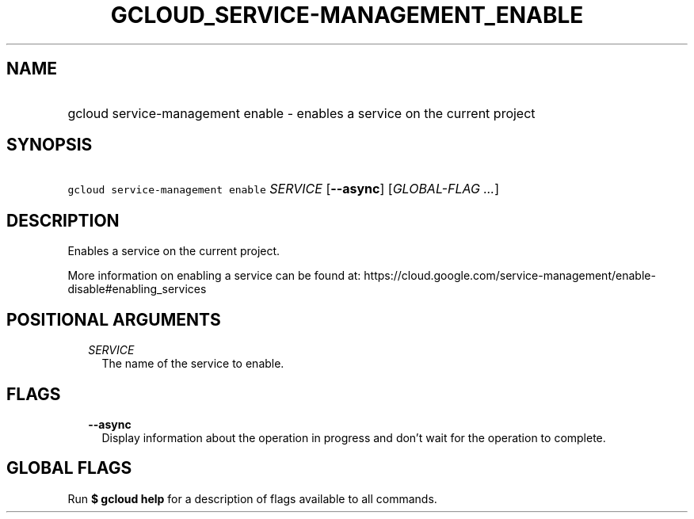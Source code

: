 
.TH "GCLOUD_SERVICE\-MANAGEMENT_ENABLE" 1



.SH "NAME"
.HP
gcloud service\-management enable \- enables a service on the current project



.SH "SYNOPSIS"
.HP
\f5gcloud service\-management enable\fR \fISERVICE\fR [\fB\-\-async\fR] [\fIGLOBAL\-FLAG\ ...\fR]



.SH "DESCRIPTION"

Enables a service on the current project.

More information on enabling a service can be found at:
https://cloud.google.com/service\-management/enable\-disable#enabling_services



.SH "POSITIONAL ARGUMENTS"

.RS 2m
.TP 2m
\fISERVICE\fR
The name of the service to enable.


.RE
.sp

.SH "FLAGS"

.RS 2m
.TP 2m
\fB\-\-async\fR
Display information about the operation in progress and don't wait for the
operation to complete.


.RE
.sp

.SH "GLOBAL FLAGS"

Run \fB$ gcloud help\fR for a description of flags available to all commands.
